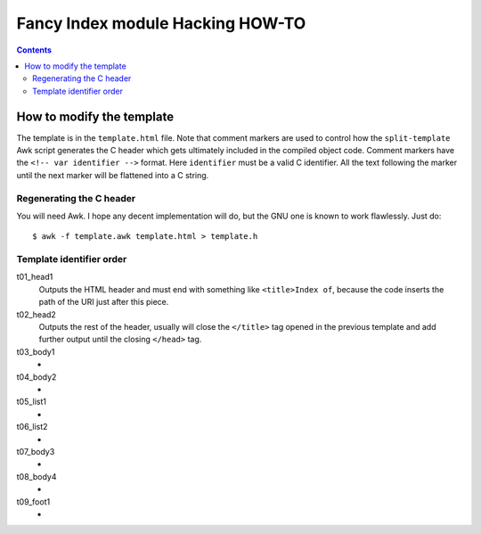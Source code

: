===================================
 Fancy Index module Hacking HOW-TO
===================================

.. contents::


How to modify the template
==========================

The template is in the ``template.html`` file. Note that comment markers are
used to control how the ``split-template`` Awk script generates the C header
which gets ultimately included in the compiled object code. Comment markers
have the ``<!-- var identifier -->`` format. Here ``identifier`` must be
a valid C identifier. All the text following the marker until the next
marker will be flattened into a C string.

Regenerating the C header
~~~~~~~~~~~~~~~~~~~~~~~~~
You will need Awk. I hope any decent implementation will do, but the GNU one
is known to work flawlessly. Just do::

  $ awk -f template.awk template.html > template.h


Template identifier order
~~~~~~~~~~~~~~~~~~~~~~~~~
t01_head1
  Outputs the HTML header and must end with something like
  ``<title>Index of``, because the code inserts the path of the URI just
  after this piece.
t02_head2
  Outputs the rest of the header, usually will close the ``</title>`` tag
  opened in the previous template and add further output until the closing
  ``</head>`` tag.
t03_body1
  -
t04_body2
  -
t05_list1
  -
t06_list2
  -
t07_body3
  -
t08_body4
  -
t09_foot1
  -


.. vim: spell spelllang=en expandtab

